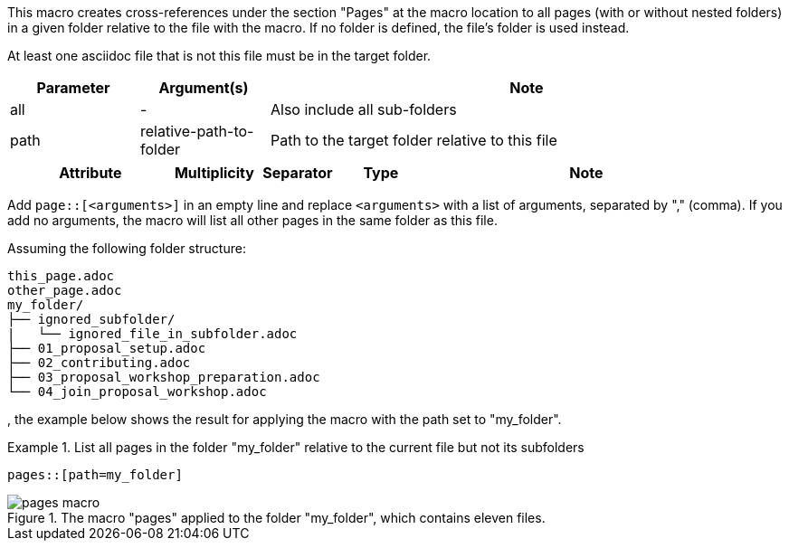 //tag::description[]
This macro creates cross-references under the section "Pages" at the macro location to all pages (with or without nested folders) in a given folder relative to the file with the macro.
If no folder is defined, the file's folder is used instead.
//end::description[]

//tag::prerequisits[]
At least one asciidoc file that is not this file must be in the target folder.
//end::prerequisits[]

//tag::parameters[]
[cols="1,1,4"]
|===
|Parameter |Argument(s) |Note

|all |- |Also include all sub-folders
|path |relative-path-to-folder |Path to the target folder relative to this file

|===
//end::parameters[]

//tag::attributes[]
[cols="2,1,1,1,4"]
|===
|Attribute |Multiplicity |Separator |Type |Note

|===
//end::attributes[]

//tag::how[]
Add `page::[<arguments>]` in an empty line and replace `<arguments>` with a list of arguments, separated by "," (comma).
If you add no arguments, the macro will list all other pages in the same folder as this file.
//end::how[]

//tag::example[]
Assuming the following folder structure:

[source]
----
this_page.adoc
other_page.adoc
my_folder/
├── ignored_subfolder/
|   └── ignored_file_in_subfolder.adoc
├── 01_proposal_setup.adoc
├── 02_contributing.adoc
├── 03_proposal_workshop_preparation.adoc
└── 04_join_proposal_workshop.adoc
----
, the example below shows the result for applying the macro with the path set to "my_folder".

.List all pages in the folder "my_folder" relative to the current file but not its subfolders
====
[source,asciidoc]
----
pages::[path=my_folder]
----
====

====
image::pages_macro.png[title='The macro "pages" applied to the folder "my_folder", which contains eleven files.', float="left"]
====

//end::example[]